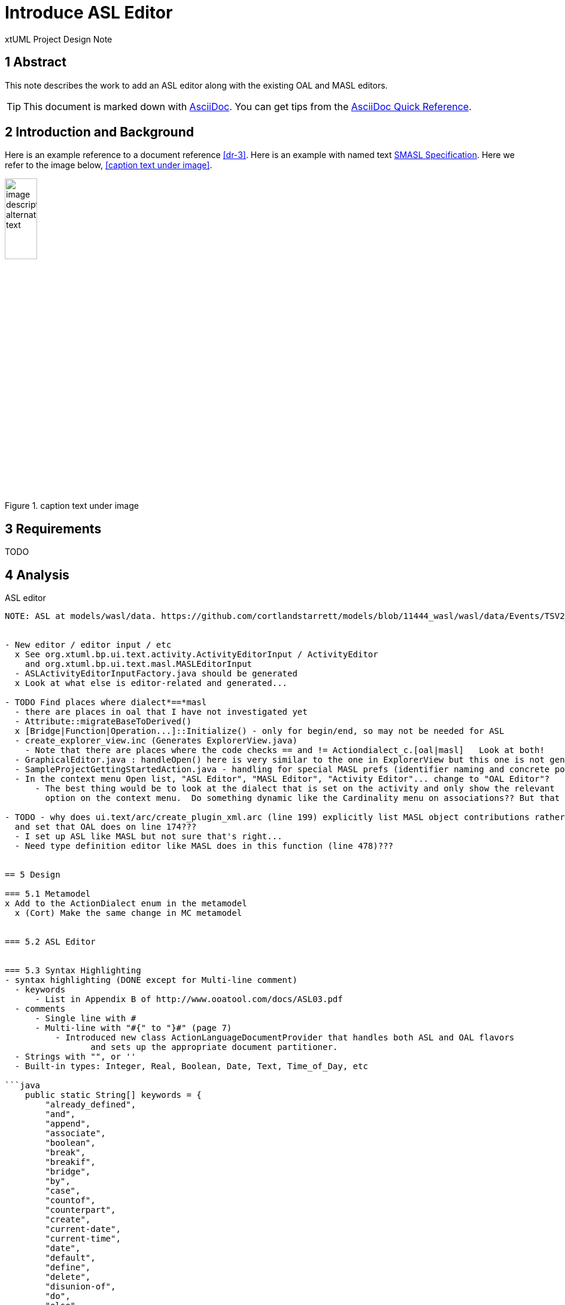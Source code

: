 = Introduce ASL Editor

xtUML Project Design Note


== 1 Abstract

This note describes the work to add an ASL editor along with the existing
OAL and MASL editors.

TIP:  This document is marked down with http://asciidoc.org/[AsciiDoc].
You can get tips from the
https://asciidoctor.org/docs/asciidoc-syntax-quick-reference/[AsciiDoc Quick Reference].

== 2 Introduction and Background

Here is an example reference to a document reference <<dr-3>>.
Here is an example with named text <<dr-3,SMASL Specification>>.
Here we refer to the image below, <<caption text under image>>.

.caption text under image
image::localimage.png[image description alternate text,width=25%]

== 3 Requirements

TODO 

== 4 Analysis

ASL editor
------------
NOTE: ASL at models/wasl/data. https://github.com/cortlandstarrett/models/blob/11444_wasl/wasl/data/Events/TSV2_10_9/meta_instances/Events_20/extracted_data/Events_objVERCETL_2.al


- New editor / editor input / etc
  x See org.xtuml.bp.ui.text.activity.ActivityEditorInput / ActivityEditor
    and org.xtuml.bp.ui.text.masl.MASLEditorInput
  - ASLActivityEditorInputFactory.java should be generated
  x Look at what else is editor-related and generated... 

- TODO Find places where dialect*==*masl
  - there are places in oal that I have not investigated yet
  - Attribute::migrateBaseToDerived()
  x [Bridge|Function|Operation...]::Initialize() - only for begin/end, so may not be needed for ASL
  - create_explorer_view.inc (Generates ExplorerView.java)
    - Note that there are places where the code checks == and != Actiondialect_c.[oal|masl]   Look at both!
  - GraphicalEditor.java : handleOpen() here is very similar to the one in ExplorerView but this one is not generated
  - SampleProjectGettingStartedAction.java - handling for special MASL prefs (identifier naming and concrete polys)
  - In the context menu Open list, "ASL Editor", "MASL Editor", "Activity Editor"... change to "OAL Editor"?
      - The best thing would be to look at the dialect that is set on the activity and only show the relevant 
        option on the context menu.  Do something dynamic like the Cardinality menu on associations?? But that is more work...

- TODO - why does ui.text/arc/create_plugin_xml.arc (line 199) explicitly list MASL object contributions rather than use the loop
  and set that OAL does on line 174???
  - I set up ASL like MASL but not sure that's right...
  - Need type definition editor like MASL does in this function (line 478)???
  

== 5 Design

=== 5.1 Metamodel 
x Add to the ActionDialect enum in the metamodel
  x (Cort) Make the same change in MC metamodel


=== 5.2 ASL Editor


=== 5.3 Syntax Highlighting 
- syntax highlighting (DONE except for Multi-line comment)
  - keywords 
      - List in Appendix B of http://www.ooatool.com/docs/ASL03.pdf
  - comments 
      - Single line with #
      - Multi-line with "#{" to "}#" (page 7)
          - Introduced new class ActionLanguageDocumentProvider that handles both ASL and OAL flavors
                 and sets up the appropriate document partitioner.
  - Strings with "", or '' 
  - Built-in types: Integer, Real, Boolean, Date, Text, Time_of_Day, etc 

```java
    public static String[] keywords = {
        "already_defined", 
        "and", 
        "append", 
        "associate", 
        "boolean", 
        "break", 
        "breakif", 
        "bridge", 
        "by", 
        "case", 
        "countof", 
        "counterpart", 
        "create", 
        "current-date", 
        "current-time", 
        "date", 
        "default", 
        "define", 
        "delete", 
        "disunion-of", 
        "do", 
        "else", 
        "enddefine", 
        "endfor", 
        "endif", 
        "endloop", 
        "endswitch", 
        "enduse", 
        "equals", 
        "error", 
        "event", 
        "false", 
        "find", 
        "find-all", 
        "find-one", 
        "find-only", 
        "for", 
        "function", 
        "generate", 
        "greater-than", 
        "greater-than-or-equal-to", 
        "if", 
        "in", 
        "input", 
        "instance", 
        "integer", 
        "intersection-of", 
        "is", 
        "link", 
        "link-counterpart", 
        "loop", 
        "not", 
        "not-equals", 
        "not-in", 
        "of", 
        "one-of", 
        "only", 
        "or", 
        "ordered", 
        "output", 
        "real", 
        "reverse", 
        "structure", 
        "switch", 
        "text", 
        "then", 
        "this", 
        "time_of_day", 
        "to", 
        "true", 
        "unassociate", 
        "undefined", 
        "union-of", 
        "unique", 
        "unlink", 
        "unlink-counterpart", 
        "use", 
        "using", 
        "where", 
        "with", 
        "$inline", 
        "$endinline", 
        "$ada_inline", 
        "$end_adainline", 
    };
```
=== 5.4 Automatic Indentation

auto-indent (DONE) 
  - Old issue is 10232 OAL Editor Enhancements.
  - if ... then
    else
    endif
  - for ... in ... do
    endfor
  - loop
    endloop
  - switch ...
       case ...
       default 
    endswitch

=== 5.5 User Interface

x ExplorerView::handleOpen()
  // Looks for all extensions to org.xtuml.bp.core.editors
  // Figures out which editor to open
  x Modify to handle opening ASL editor when it sees ASL dialect
  
=== 5.6 Preferences
  x add ASL to default action language selection on prefs ui in ActionLanguagePreferences.java
  x ASL will use the same coloring as specified in the xtUML Activity Editor Preferences

=== 5.7 Build
- Verified maven clean target works properly in ui.text plugin for new java files
- Verified build is successful

== 6 Design Comments

The ASL editor is similar in many ways to the existing OAL editor and leveraged some of the same code.
This presented opportunities to refactor common code into reusable blocks.

ActionLanguageDocumentProvider - sets up the appropriate document partitioner based on dialect
ActionLanguageTokenTypes.java - defines constants that are common between ASL and OAL editors
ActionLanguageAutoEditStrategy.java - functionality that handles automatic indentation after specific keywords.

xxxKeywords.java - not refactored
xxxEditorConfiguration.java - not going to be refactored
xxxPartitionScanner.java - not going to be refactored
xxxScanner.java - not going to be refactored


== 7 User Documentation

TODO

== 8 Unit Test

TODO
  - Test auto-indent works properly
  - TEST: need to check every keyword visually for proper highlighting, caps and lower
  - Check preferences for coloring

== 9 Document References

. [[dr-1]] https://support.onefact.net/issues/NNNNN[NNNNN - headline]
. [[dr-2]] ...
. [[dr-3]] link:../8073_masl_parser/8277_serial_masl_spec.md[Serial MASL (SMASL) Specification]

---

This work is licensed under the Creative Commons CC0 License

---
